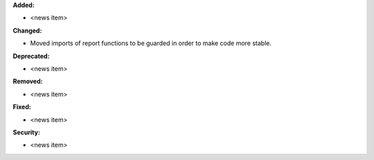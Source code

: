 **Added:**

* <news item>

**Changed:**

* Moved imports of report functions to be guarded in order to make code more stable.

**Deprecated:**

* <news item>

**Removed:**

* <news item>

**Fixed:**

* <news item>

**Security:**

* <news item>
